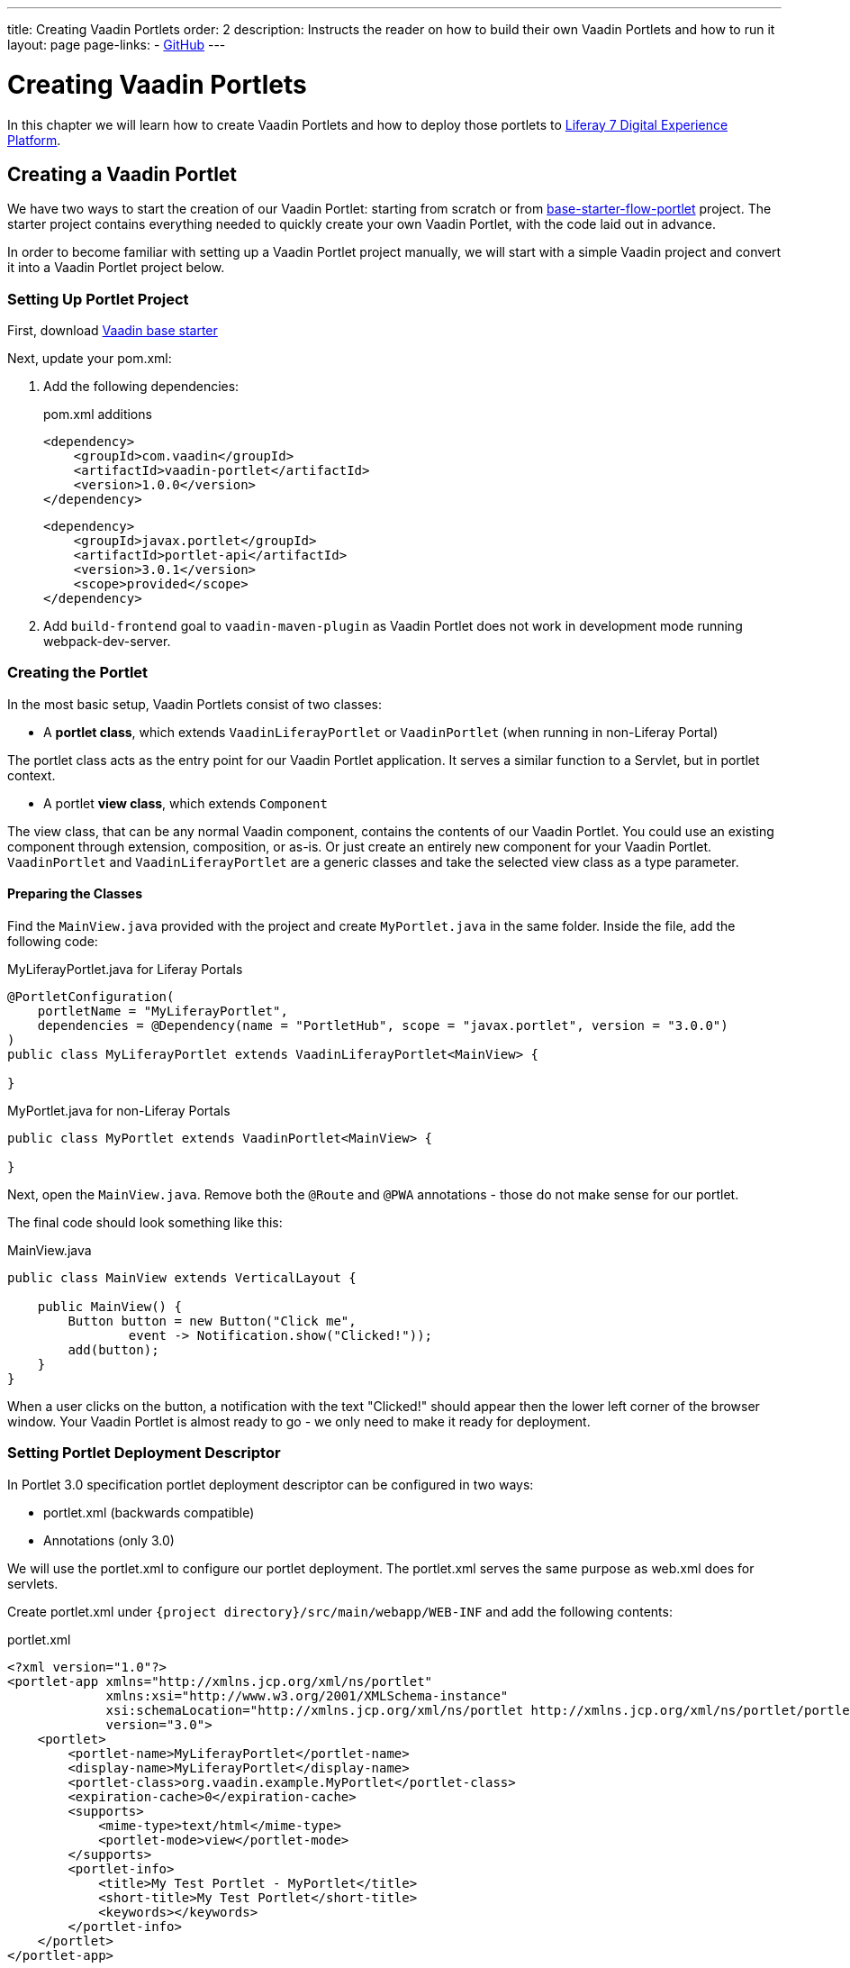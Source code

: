---
title: Creating Vaadin Portlets
order: 2
description: Instructs the reader on how to build their own Vaadin Portlets and how to run it
layout: page
page-links:
  - https://github.com/vaadin/portlet[GitHub]
---

= Creating Vaadin Portlets

In this chapter we will learn how to create Vaadin Portlets and how to deploy those portlets to https://liferay.com/products/dxp[Liferay 7 Digital Experience Platform].

== Creating a Vaadin Portlet

We have two ways to start the creation of our Vaadin Portlet: starting from scratch or from https://github.com/vaadin/base-starter-flow-portlet[base-starter-flow-portlet] project.
The starter project contains everything needed to quickly create your own Vaadin Portlet, with the code laid out in advance.

In order to become familiar with setting up a Vaadin Portlet project manually, we will start with a simple Vaadin project and convert it into a Vaadin Portlet project below.

=== Setting Up Portlet Project

First, download https://github.com/vaadin/skeleton-starter-flow/tree/v14/[Vaadin base starter]

Next, update your pom.xml:

. Add the following dependencies:
+
.pom.xml additions
[source,xml]
----
<dependency>
    <groupId>com.vaadin</groupId>
    <artifactId>vaadin-portlet</artifactId>
    <version>1.0.0</version>
</dependency>
----
+
[source,xml]
----
<dependency>
    <groupId>javax.portlet</groupId>
    <artifactId>portlet-api</artifactId>
    <version>3.0.1</version>
    <scope>provided</scope>
</dependency>
----

. Add `build-frontend` goal to `vaadin-maven-plugin` as Vaadin Portlet does not work in development mode running webpack-dev-server.

=== Creating the Portlet

In the most basic setup, Vaadin Portlets consist of two classes:

* A **portlet class**, which extends  `VaadinLiferayPortlet` or `VaadinPortlet` (when running in non-Liferay Portal)

The portlet class acts as the entry point for our Vaadin Portlet application.
It serves a similar function to a Servlet, but in portlet context.

* A portlet **view class**, which extends `Component`

The view class, that can be any normal Vaadin component, contains the contents of our Vaadin Portlet.
You could use an existing component through extension, composition, or as-is.
Or just create an entirely new component for your Vaadin Portlet.
`VaadinPortlet` and `VaadinLiferayPortlet` are a generic classes and take the selected view class as a type parameter.

==== Preparing the Classes

Find the `MainView.java` provided with the project and create `MyPortlet.java` in the same folder.
Inside the file, add the following code:

MyLiferayPortlet.java for Liferay Portals
[source,java]
----
@PortletConfiguration(
    portletName = "MyLiferayPortlet",
    dependencies = @Dependency(name = "PortletHub", scope = "javax.portlet", version = "3.0.0")
)
public class MyLiferayPortlet extends VaadinLiferayPortlet<MainView> {

}
----

MyPortlet.java for non-Liferay Portals
[source,java]
----
public class MyPortlet extends VaadinPortlet<MainView> {

}
----

Next, open the `MainView.java`.
Remove both the `@Route` and `@PWA` annotations - those do not make sense for our portlet.

The final code should look something like this:

.MainView.java
[source,java]
----
public class MainView extends VerticalLayout {

    public MainView() {
        Button button = new Button("Click me",
                event -> Notification.show("Clicked!"));
        add(button);
    }
}
----

When a user clicks on the button, a notification with the text "Clicked!" should appear then the lower left corner of the browser window.
Your Vaadin Portlet is almost ready to go - we only need to make it ready for deployment.

=== Setting Portlet Deployment Descriptor

In Portlet 3.0 specification portlet deployment descriptor can be configured in two ways:

- portlet.xml (backwards compatible)
- Annotations (only 3.0)

We will use the portlet.xml to configure our portlet deployment.
The portlet.xml serves the same purpose as web.xml does for servlets.

Create portlet.xml under `{project directory}/src/main/webapp/WEB-INF` and
add the following contents:

.portlet.xml
[source,xml]
----
<?xml version="1.0"?>
<portlet-app xmlns="http://xmlns.jcp.org/xml/ns/portlet"
             xmlns:xsi="http://www.w3.org/2001/XMLSchema-instance"
             xsi:schemaLocation="http://xmlns.jcp.org/xml/ns/portlet http://xmlns.jcp.org/xml/ns/portlet/portlet-app_3_0.xsd"
             version="3.0">
    <portlet>
        <portlet-name>MyLiferayPortlet</portlet-name>
        <display-name>MyLiferayPortlet</display-name>
        <portlet-class>org.vaadin.example.MyPortlet</portlet-class>
        <expiration-cache>0</expiration-cache>
        <supports>
            <mime-type>text/html</mime-type>
            <portlet-mode>view</portlet-mode>
        </supports>
        <portlet-info>
            <title>My Test Portlet - MyPortlet</title>
            <short-title>My Test Portlet</short-title>
            <keywords></keywords>
        </portlet-info>
    </portlet>
</portlet-app>
----

The `<portlet-class>` points to your class extending `VaadinPortlet`/`VaadinLiferayPortlet` with a fully qualified name.
The `<supports>` section contains the portlet modes (`<portlet-mode>` tag) the portlet supports.
You can learn more about portlet modes for Vaadin Portlet in
<<handling-portlet-phases.asciidoc#,the next chapter>>

=== Setting Portlet Descriptors Specific for Liferay

To run Vaadin Portlets in Liferay Portal the following descriptors are also needed:

- `liferay-display.xml` - describes the category the portlet appears under in the `Add` menu of the Liferay's Widgets bar.
- `liferay-portlet.xml` - describes Liferay-specific enhancements for JSR-286 portlets installed on a Liferay Portal server.

Create liferay-display.xml and liferay-portlet.xml under `{project directory}/src/main/webapp/WEB-INF` and add the following contents:

.liferay-display.xml
[source,xml]
----
<?xml version="1.0"?>
<!DOCTYPE display PUBLIC "-//Liferay//DTD Display 6.2.0//EN" "http://www.liferay.com/dtd/liferay-display_6_2_0.dtd">

<display>
    <category name="Vaadin Liferay Portlets">
        <portlet id="MyLiferayPortlet" />
    </category>
</display>
----

.liferay-portlet.xml
[source,xml]
----
<?xml version="1.0"?>
<!DOCTYPE liferay-portlet-app PUBLIC "-//Liferay//DTD Portlet Application 7.1.0//EN" "http://www.liferay.com/dtd/liferay-portlet-app_7_1_0.dtd">

<liferay-portlet-app>
    <portlet>
        <portlet-name>MyLiferayPortlet</portlet-name>
        <!-- Instanceable parameter means whether we can add the Portlet more than once on same page.-->
        <instanceable>false</instanceable>
    </portlet>
</liferay-portlet-app>
----
[NOTE]
`instanceable` parameter means whether the Portlet can be added more than once on same page. If `false`, then it can be added only once on a page.

=== Setting External Stats URL for Liferay

If your portlet runs in *Liferay Portal*, add the following resource file `flow-build-info.json` into `{project directory}/src/main/resources/META-INF/VAADIN/config` with the contents:

.flow-build-info.json
[source,json]
----
{
    "externalStatsUrl": "/o/vaadin-portlet-static/VAADIN/config/stats.json"
}
----

== Deploying Your Vaadin Portlet

=== Building Vaadin Portlet

In order to build the portlet we just created, we must add some more configuration to the pom.xml.
Vaadin Portlet deployments are packaged into two war files.
One war file contains all the static resources shared by the Vaadin Portlets, and the other war file contains the actual portlets.
This allows for more complex scenarios where multiple portlets come from separate war files, see <<creating-multi-module-portlet-project.asciidoc#,Creating Multi-Module Portlet Project>>.

Add the following plugin configuration to the pom.xml:

[source,xml]
----
<plugin>
    <groupId>org.apache.maven.plugins</groupId>
    <artifactId>maven-war-plugin</artifactId>
    <version>3.2.3</version>
    <configuration>
        <archive>
            <manifestEntries>
                <Implementation-Title>${project.name}</Implementation-Title>
                <Implementation-Version>${project.version}</Implementation-Version>
            </manifestEntries>
        </archive>
    </configuration>
    <!-- Generate 2 war archives for portlet. One for the portlet(s) and another for the static files -->
    <executions>
        <!-- Generate a static war 'vaadin-portlet-static.war' with all static files -->
        <execution>
            <id>static-files</id>
            <goals>
                <goal>war</goal>
            </goals>
            <configuration>
                <warName>vaadin-portlet-static</warName>
                <!-- static files should contain flow-client and all build files generated in VAADIN/ -->
                <packagingIncludes>WEB-INF/lib/flow-client*.jar,WEB-INF/lib/vaadin-portlet*.jar,VAADIN/</packagingIncludes>

                <webResources>
                    <resource>
                        <!-- this is relative to the pom.xml directory -->
                        <directory>target/classes/META-INF/webapp/</directory>
                        <!-- Include all files and folders below <directory> -->
                        <includes>
                            <include>**</include>
                        </includes>
                        <!-- do not include configuration files -->
                        <excludes>
                            <exclude>VAADIN/config/**</exclude>
                        </excludes>
                    </resource>
                </webResources>
            </configuration>
        </execution>
        <!-- Generate the portlet war excluding any static build files -->
        <execution>
            <id>portlet-war</id>
            <goals>
                <goal>war</goal>
            </goals>
            <configuration>
                <primaryArtifact>true</primaryArtifact>
                <packagingExcludes>WEB-INF/classes/META-INF/VAADIN/build/**,VAADIN/</packagingExcludes>
            </configuration>
        </execution>
    </executions>
</plugin>
----

Here we build 2 war files one for the application (all portlets in this project) and one for the static files needed by the portlets (this contains frontend bundle and client engine).

The static war is built as a portal window can only load a single Vaadin bundle and client engine at a time. With this all the portlets on the page can in a simple way use the same static bundle.

==== Configuring Static Resources

If you need to change the name of the static assets war (`vaadin-portlet-static` as default), you can do that via `vaadin.portlet.static.resources.mapping` application property.
For example, if you would like to serve static resources from `vaadin-static-resources.war`, you will need to +

* Rename static war to `vaadin-static-resources` in the pom.xml
* Rename static portlet name in `flow-build-info.json` (if Liferay is used)
* Pass the value `/vaadin-static-resources/` (for *Liferay Portal*, it would be `/o/vaadin-portlet-resources/`) via the application property to the Vaadin application, that is, on Tomcat web server you would:
** On *nix-based operating systems, create or edit the file `$CATALINA_BASE/bin/setenv.sh` with the line +
`JAVA_OPTS="$JAVA_OPTS -Dvaadin.portlet.static.resources.mapping=/vaadin-static-resources/"`
** On Windows operating systems, create or edit the file `%CATALINA_BASE%\bin\setenv.bat` with the line +
`set "JAVA_OPTS=%JAVA_OPTS% -Dvaadin.portlet.static.resources.mapping=/vaadin-static-resources/"`

=== Deploying Vaadin Portlet to Liferay 7

. Run `mvn install` in your project directory.
. Download https://github.com/liferay/liferay-portal/releases[Liferay Bundle] and extract it to a location you prefer.
. Add the following parameter to the Liferay Tomcat's setenv.sh (`{liferay home}/tomcat-<version>/bin`):
`-Dvaadin.portlet.static.resources.mapping=/o/vaadin-portlet-static/`
. Download and copy the JNA dependency JARs of a certain version into `{liferay home}/tomcat-<version>/webapps/ROOT/WEB-INF/lib` (or `shielded-container-lib` depending on the version): https://mvnrepository.com/artifact/net.java.dev.jna/jna/5.7.0[net.java.dev.jna:jna:5.7.0], https://mvnrepository.com/artifact/net.java.dev.jna/jna-platform/5.7.0[net.java.dev.jna:jna-platform:5.7.0].
This is needed because Vaadin Portlet uses a newer version of JNA library and this can cause a conflicts with that version Liferay uses.
. Create "portal-ext.properties" file in Liferay's home directory and place the following property there: `javascript.single.page.application.enabled=false`.
. Copy both `*.war` files from `{project directory}/target` into `{liferay home}/deploy`.
. Start the web server by
* Opening a command prompt in the `{bundle extract directory}` folder
* Running the command `./{tomcat-version}/bin/startup.sh` or `./{tomcat-version}/bin/startup.bat` (unix/windows)
. Once the web server has started, navigate to http://localhost:8080/
. Follow the instructions of Liferay Wizard to set up a new user and sign in to the Portal.
. Click on "Menu" button on the left top corner to open the menu console.
. Find and click on the "Page tree" link and click on "+" button to add a new page.
. Select "Widget Page", give it a name and select appropriate layout.
. In the "Look and Feel" tab select "Define a specific look and feel for this page" and enable "Show Maximize/Minimize".
. Click "Save" and navigate to home page, then to the layout you just created.
. Click "Add" button which is usually placed in the top right corner, find category "Vaadin Liferay Portlets", open it and drag-and-drop portlet item from the panel to the page.
. You should see the portlet with title "MY TEST PORTLET - MYPORTLET" and "Click me" button in the content area.
